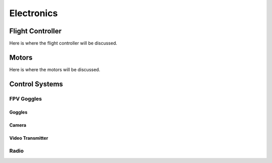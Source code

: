 Electronics
=====

.. _Flight Controller:

Flight Controller
-----------------

Here is where the flight controller will be discussed.

Motors
------

Here is where the motors will be discussed.

Control Systems
---------------


FPV Goggles
~~~~~~~~~~~


Goggles
^^^^^^^

Camera
^^^^^^

Video Transmitter
^^^^^^^^^^^^^^^^^

Radio
~~~~~~~~~~~~~~~~




